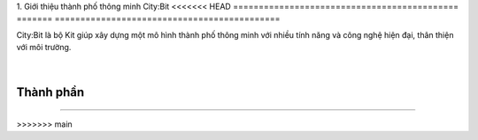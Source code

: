 1. Giới thiệu thành phố thông minh City:Bit
<<<<<<< HEAD
============================================
=======
============================================

City:Bit là bộ Kit giúp xây dựng một mô hình thành phố thông minh với nhiều tính năng và công nghệ hiện đại, thân thiện với môi trường.

    .. image:: images/city.1.png
        :width: 800px
        :align: center 
    |

Thành phần 
------------
---------------

    .. image:: images/city.2.png
        :width: 800px
        :align: center 
    
    .. image:: images/city.3.png
        :width: 850px
        :align: center 

        
>>>>>>> main
